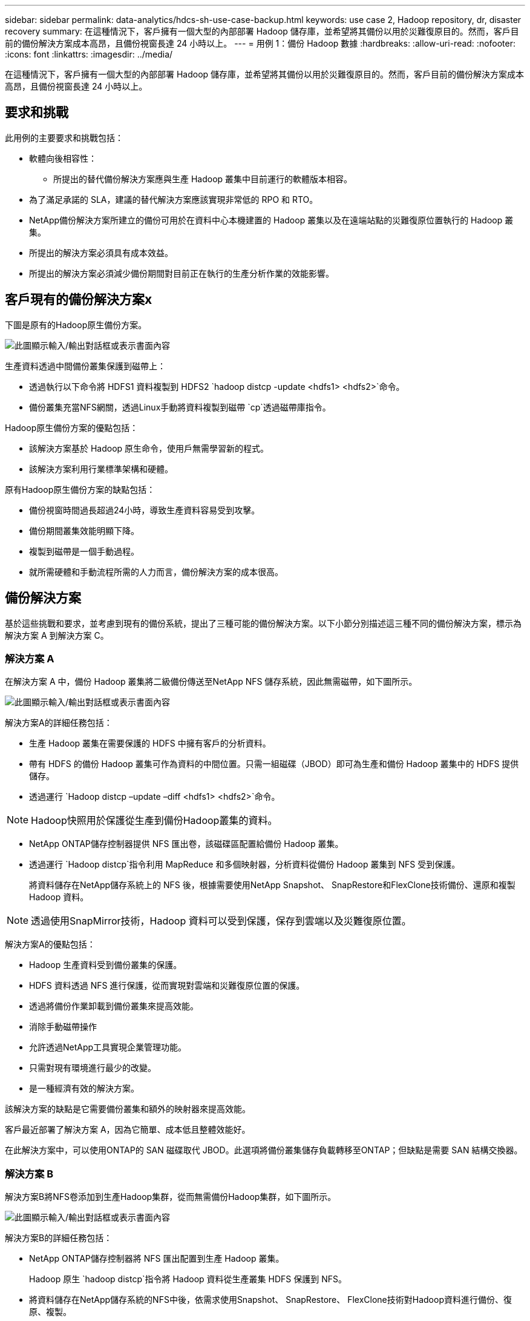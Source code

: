 ---
sidebar: sidebar 
permalink: data-analytics/hdcs-sh-use-case-backup.html 
keywords: use case 2, Hadoop repository, dr, disaster recovery 
summary: 在這種情況下，客戶擁有一個大型的內部部署 Hadoop 儲存庫，並希望將其備份以用於災難復原目的。然而，客戶目前的備份解決方案成本高昂，且備份視窗長達 24 小時以上。 
---
= 用例 1：備份 Hadoop 數據
:hardbreaks:
:allow-uri-read: 
:nofooter: 
:icons: font
:linkattrs: 
:imagesdir: ../media/


[role="lead"]
在這種情況下，客戶擁有一個大型的內部部署 Hadoop 儲存庫，並希望將其備份以用於災難復原目的。然而，客戶目前的備份解決方案成本高昂，且備份視窗長達 24 小時以上。



== 要求和挑戰

此用例的主要要求和挑戰包括：

* 軟體向後相容性：
+
** 所提出的替代備份解決方案應與生產 Hadoop 叢集中目前運行的軟體版本相容。


* 為了滿足承諾的 SLA，建議的替代解決方案應該實現非常低的 RPO 和 RTO。
* NetApp備份解決方案所建立的備份可用於在資料中心本機建置的 Hadoop 叢集以及在遠端站點的災難復原位置執行的 Hadoop 叢集。
* 所提出的解決方案必須具有成本效益。
* 所提出的解決方案必須減少備份期間對目前正在執行的生產分析作業的效能影響。




== 客戶現有的備份解決方案x

下圖是原有的Hadoop原生備份方案。

image:hdcs-sh-005.png["此圖顯示輸入/輸出對話框或表示書面內容"]

生產資料透過中間備份叢集保護到磁帶上：

* 透過執行以下命令將 HDFS1 資料複製到 HDFS2 `hadoop distcp -update <hdfs1> <hdfs2>`命令。
* 備份叢集充當NFS網關，透過Linux手動將資料複製到磁帶 `cp`透過磁帶庫指令。


Hadoop原生備份方案的優點包括：

* 該解決方案基於 Hadoop 原生命令，使用戶無需學習新的程式。
* 該解決方案利用行業標準架構和硬體。


原有Hadoop原生備份方案的缺點包括：

* 備份視窗時間過長超過24小時，導致生產資料容易受到攻擊。
* 備份期間叢集效能明顯下降。
* 複製到磁帶是一個手動過程。
* 就所需硬體和手動流程所需的人力而言，備份解決方案的成本很高。




== 備份解決方案

基於這些挑戰和要求，並考慮到現有的備份系統，提出了三種可能的備份解決方案。以下小節分別描述這三種不同的備份解決方案，標示為解決方案 A 到解決方案 C。



=== 解決方案 A

在解決方案 A 中，備份 Hadoop 叢集將二級備份傳送至NetApp NFS 儲存系統，因此無需磁帶，如下圖所示。

image:hdcs-sh-006.png["此圖顯示輸入/輸出對話框或表示書面內容"]

解決方案A的詳細任務包括：

* 生產 Hadoop 叢集在需要保護的 HDFS 中擁有客戶的分析資料。
* 帶有 HDFS 的備份 Hadoop 叢集可作為資料的中間位置。只需一組磁碟（JBOD）即可為生產和備份 Hadoop 叢集中的 HDFS 提供儲存。
* 透過運行 `Hadoop distcp –update –diff <hdfs1> <hdfs2>`命令。



NOTE: Hadoop快照用於保護從生產到備份Hadoop叢集的資料。

* NetApp ONTAP儲存控制器提供 NFS 匯出卷，該磁碟區配置給備份 Hadoop 叢集。
* 透過運行 `Hadoop distcp`指令利用 MapReduce 和多個映射器，分析資料從備份 Hadoop 叢集到 NFS 受到保護。
+
將資料儲存在NetApp儲存系統上的 NFS 後，根據需要使用NetApp Snapshot、 SnapRestore和FlexClone技術備份、還原和複製 Hadoop 資料。




NOTE: 透過使用SnapMirror技術，Hadoop 資料可以受到保護，保存到雲端以及災難復原位置。

解決方案A的優點包括：

* Hadoop 生產資料受到備份叢集的保護。
* HDFS 資料透過 NFS 進行保護，從而實現對雲端和災難復原位置的保護。
* 透過將備份作業卸載到備份叢集來提高效能。
* 消除手動磁帶操作
* 允許透過NetApp工具實現企業管理功能。
* 只需對現有環境進行最少的改變。
* 是一種經濟有效的解決方案。


該解決方案的缺點是它需要備份叢集和額外的映射器來提高效能。

客戶最近部署了解決方案 A，因為它簡單、成本低且整體效能好。

在此解決方案中，可以使用ONTAP的 SAN 磁碟取代 JBOD。此選項將備份叢集儲存負載轉移至ONTAP；但缺點是需要 SAN 結構交換器。



=== 解決方案 B

解決方案B將NFS卷添加到生產Hadoop集群，從而無需備份Hadoop集群，如下圖所示。

image:hdcs-sh-007.png["此圖顯示輸入/輸出對話框或表示書面內容"]

解決方案B的詳細任務包括：

* NetApp ONTAP儲存控制器將 NFS 匯出配置到生產 Hadoop 叢集。
+
Hadoop 原生 `hadoop distcp`指令將 Hadoop 資料從生產叢集 HDFS 保護到 NFS。

* 將資料儲存在NetApp儲存系統的NFS中後，依需求使用Snapshot、 SnapRestore、 FlexClone技術對Hadoop資料進行備份、復原、複製。


解決方案B的優點包括：

* 生產叢集針對備份解決方案進行了輕微修改，簡化了實施並降低了額外的基礎設施成本。
* 備份作業不需要備份叢集。
* HDFS 生產資料在轉換為 NFS 資料時受到保護。
* 該解決方案允許透過NetApp工具實現企業管理功能。


此解決方案的缺點是它是在生產叢集中實現的，這會在生產叢集中增加額外的管理員任務。



=== 解決方案 C

在解決方案 C 中， NetApp SAN 磁碟區直接配置到 Hadoop 生產叢集用於 HDFS 存儲，如下圖所示。

image:hdcs-sh-008.png["此圖顯示輸入/輸出對話框或表示書面內容"]

解決方案C的詳細步驟包括：

* NetApp ONTAP SAN 儲存在生產 Hadoop 叢集中配置用於 HDFS 資料儲存。
* NetApp Snapshot 和SnapMirror技術用於備份生產 Hadoop 叢集的 HDFS 資料。
* 由於備份位於儲存層，因此 Snapshot 複製備份過程中不會對 Hadoop/Spark 叢集的生產效能產生影響。



NOTE: 快照技術可提供在幾秒鐘內完成的備份，無論資料大小如何。

解決方案C的優點包括：

* 可以使用快照技術建立節省空間的備份。
* 允許透過NetApp工具實現企業管理功能。


